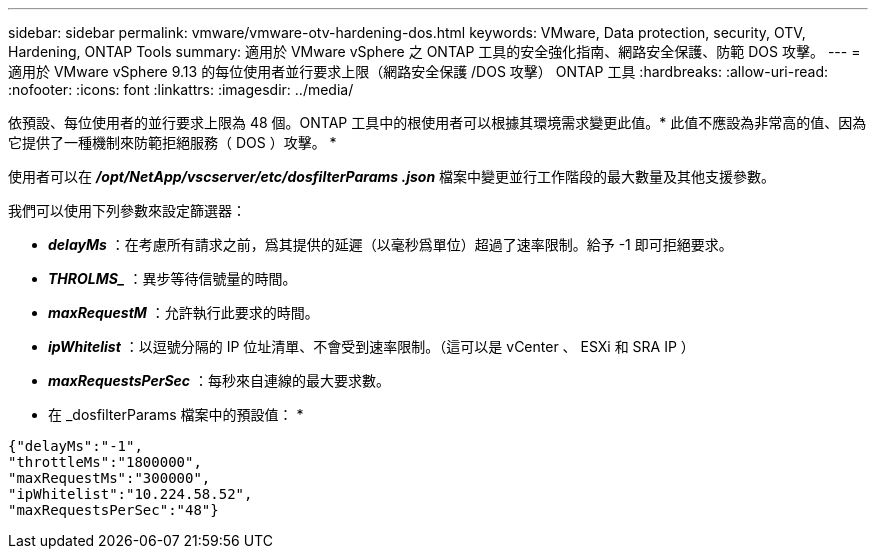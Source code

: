 ---
sidebar: sidebar 
permalink: vmware/vmware-otv-hardening-dos.html 
keywords: VMware, Data protection, security, OTV, Hardening, ONTAP Tools 
summary: 適用於 VMware vSphere 之 ONTAP 工具的安全強化指南、網路安全保護、防範 DOS 攻擊。 
---
= 適用於 VMware vSphere 9.13 的每位使用者並行要求上限（網路安全保護 /DOS 攻擊） ONTAP 工具
:hardbreaks:
:allow-uri-read: 
:nofooter: 
:icons: font
:linkattrs: 
:imagesdir: ../media/


[role="lead"]
依預設、每位使用者的並行要求上限為 48 個。ONTAP 工具中的根使用者可以根據其環境需求變更此值。* 此值不應設為非常高的值、因為它提供了一種機制來防範拒絕服務（ DOS ）攻擊。 *

使用者可以在 *_/opt/NetApp/vscserver/etc/dosfilterParams .json_* 檔案中變更並行工作階段的最大數量及其他支援參數。

我們可以使用下列參數來設定篩選器：

* *_delayMs_* ：在考慮所有請求之前，爲其提供的延遲（以毫秒爲單位）超過了速率限制。給予 -1 即可拒絕要求。
* *_THROLMS__* ：異步等待信號量的時間。
* *_maxRequestM_* ：允許執行此要求的時間。
* *_ipWhitelist_* ：以逗號分隔的 IP 位址清單、不會受到速率限制。（這可以是 vCenter 、 ESXi 和 SRA IP ）
* *_maxRequestsPerSec_* ：每秒來自連線的最大要求數。


* 在 _dosfilterParams 檔案中的預設值： *

....
{"delayMs":"-1",
"throttleMs":"1800000",
"maxRequestMs":"300000",
"ipWhitelist":"10.224.58.52",
"maxRequestsPerSec":"48"}
....
